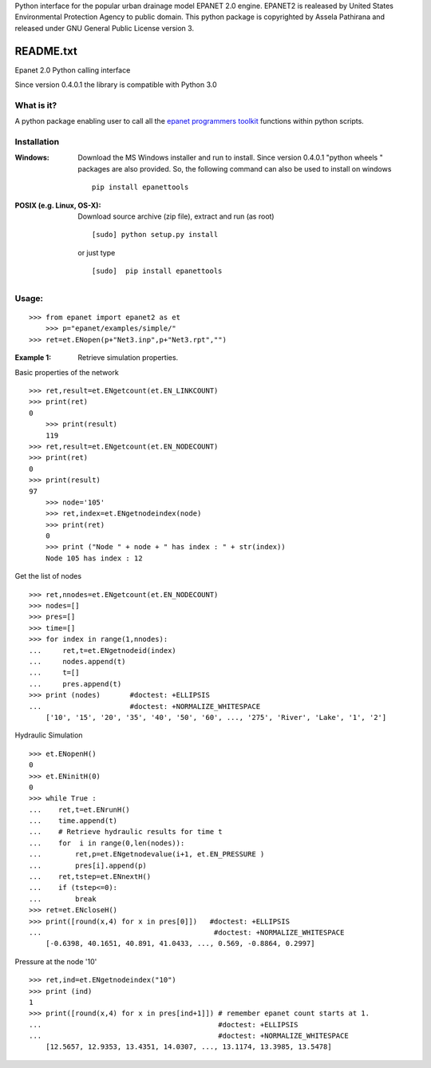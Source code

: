 Python interface for the popular urban drainage model EPANET 2.0 engine. 
EPANET2 is realeased by United States Environmental Protection Agency to public domain. 
This python package is copyrighted by Assela Pathirana and released under GNU General Public License version 3. 

==========
README.txt
==========

Epanet 2.0 Python calling interface

Since version 0.4.0.1 the library is compatible with Python 3.0

What is it?
-----------
A python package enabling user to call all the `epanet programmers toolkit <http://www.epa.gov/nrmrl/wswrd/dw/epanet.html#toolkit>`_ functions within python scripts. 

Installation
------------
:Windows: 
	Download the MS Windows installer and run to install. Since version 0.4.0.1 "python wheels " packages are also provided. So, the following command can also be used to install on windows ::

	   pip install epanettools


:POSIX (e.g. Linux, OS-X):
    Download source archive (zip file), extract and run (as root) ::

	   [sudo] python setup.py install

    or just type ::

	   [sudo]  pip install epanettools


Usage:
------

::

    >>> from epanet import epanet2 as et
	>>> p="epanet/examples/simple/"
    >>> ret=et.ENopen(p+"Net3.inp",p+"Net3.rpt","")



:Example 1: Retrieve simulation properties. 

Basic properties of the network


::

    >>> ret,result=et.ENgetcount(et.EN_LINKCOUNT) 	
    >>> print(ret) 	
    0
	>>> print(result)
	119
    >>> ret,result=et.ENgetcount(et.EN_NODECOUNT) 	
    >>> print(ret) 	
    0
    >>> print(result)
    97
	>>> node='105'
	>>> ret,index=et.ENgetnodeindex(node) 
	>>> print(ret)
	0
	>>> print ("Node " + node + " has index : " + str(index))
	Node 105 has index : 12


Get the list of nodes

::

    >>> ret,nnodes=et.ENgetcount(et.EN_NODECOUNT)
    >>> nodes=[]
    >>> pres=[]
    >>> time=[]
    >>> for index in range(1,nnodes):
    ...     ret,t=et.ENgetnodeid(index)
    ...     nodes.append(t)
    ...     t=[]
    ...     pres.append(t)
    >>> print (nodes)       #doctest: +ELLIPSIS
    ...                     #doctest: +NORMALIZE_WHITESPACE
	['10', '15', '20', '35', '40', '50', '60', ..., '275', 'River', 'Lake', '1', '2']


Hydraulic Simulation


::

    >>> et.ENopenH()
    0
    >>> et.ENinitH(0)  
    0
    >>> while True :
    ...    ret,t=et.ENrunH()
    ...    time.append(t)
    ...    # Retrieve hydraulic results for time t
    ...    for  i in range(0,len(nodes)):
    ...        ret,p=et.ENgetnodevalue(i+1, et.EN_PRESSURE )
    ...        pres[i].append(p)
    ...    ret,tstep=et.ENnextH()
    ...    if (tstep<=0):
    ...        break
    >>> ret=et.ENcloseH()  
    >>> print([round(x,4) for x in pres[0]])   #doctest: +ELLIPSIS  
    ...                                         #doctest: +NORMALIZE_WHITESPACE
	[-0.6398, 40.1651, 40.891, 41.0433, ..., 0.569, -0.8864, 0.2997]


Pressure at the node '10'


::

    >>> ret,ind=et.ENgetnodeindex("10")
    >>> print (ind)
    1
    >>> print([round(x,4) for x in pres[ind+1]]) # remember epanet count starts at 1. 
    ...                                          #doctest: +ELLIPSIS  
    ...                                          #doctest: +NORMALIZE_WHITESPACE   
	[12.5657, 12.9353, 13.4351, 14.0307, ..., 13.1174, 13.3985, 13.5478]







